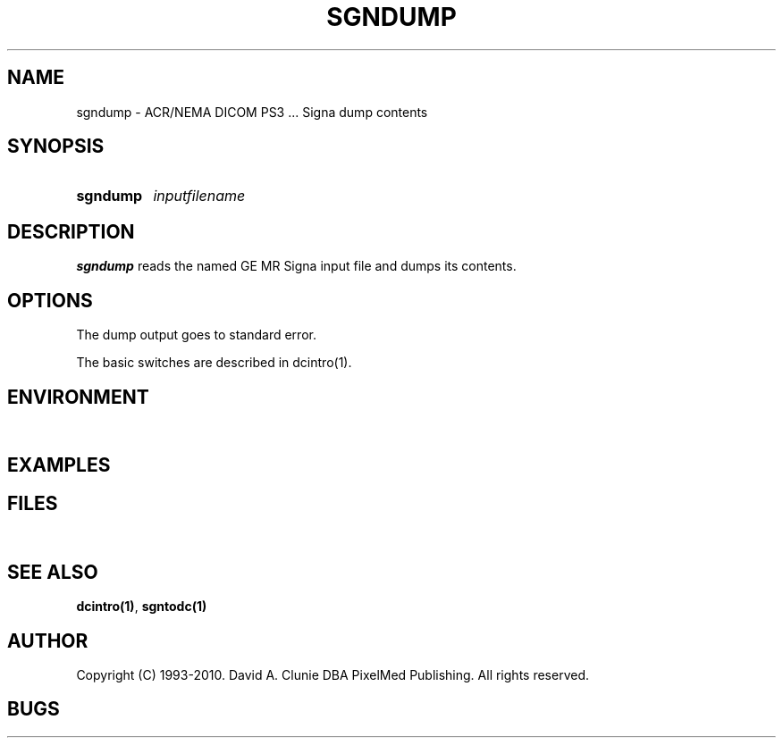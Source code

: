 .TH SGNDUMP 1 "25 November 2007" "DICOM PS3" "Signa dump"
.SH NAME
sgndump \- ACR/NEMA DICOM PS3 ... Signa dump contents
.SH SYNOPSIS
.HP 10
.B sgndump
.I inputfilename
.SH DESCRIPTION
.LP
.B sgndump
reads the named GE MR Signa input file and dumps its contents.
.LP
.SH OPTIONS
The dump output goes to standard error.
.PP
The basic switches are described in dcintro(1).
.LP
.SH ENVIRONMENT
.LP
\ 
.SH EXAMPLES
.LP
.SH FILES
.LP
\ 
.SH SEE ALSO
.BR dcintro(1) ,
.BR sgntodc(1)
.SH AUTHOR
Copyright (C) 1993-2010. David A. Clunie DBA PixelMed Publishing. All rights reserved.
.SH BUGS
